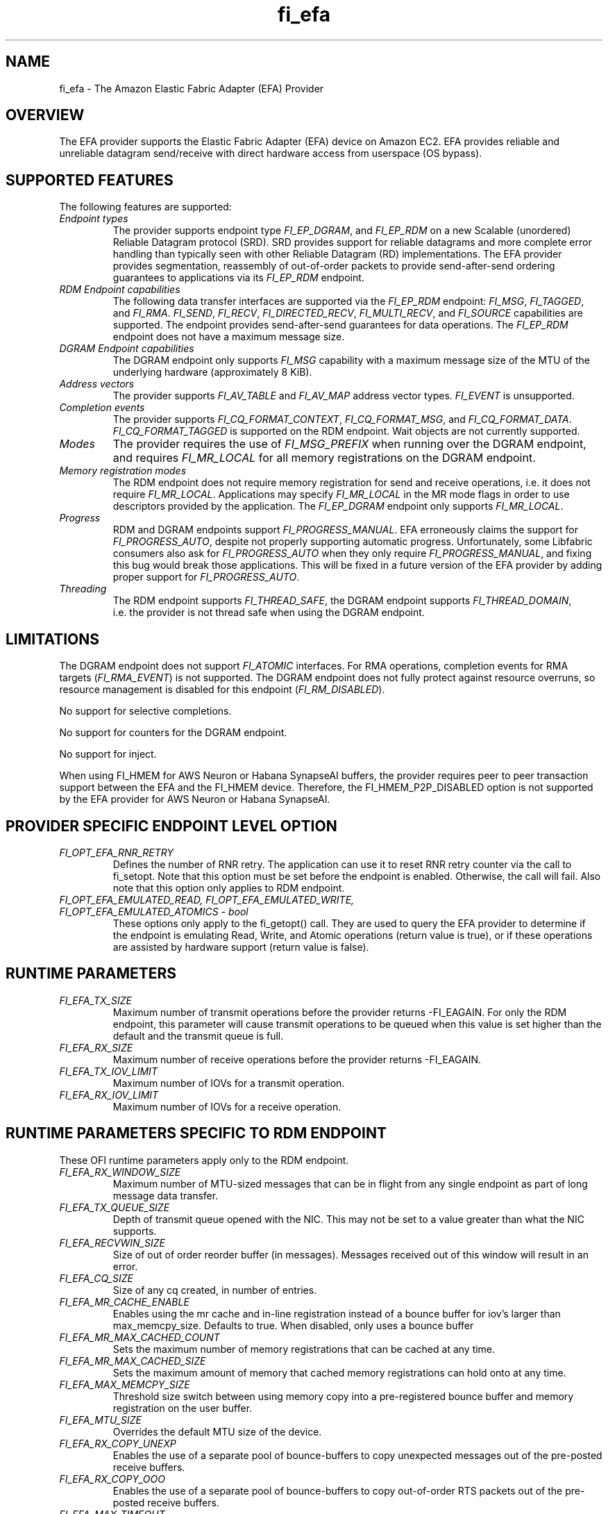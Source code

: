 .\" Automatically generated by Pandoc 2.9.2.1
.\"
.TH "fi_efa" "7" "2023\-03\-02" "Libfabric Programmer\[cq]s Manual" "#VERSION#"
.hy
.SH NAME
.PP
fi_efa - The Amazon Elastic Fabric Adapter (EFA) Provider
.SH OVERVIEW
.PP
The EFA provider supports the Elastic Fabric Adapter (EFA) device on
Amazon EC2.
EFA provides reliable and unreliable datagram send/receive with direct
hardware access from userspace (OS bypass).
.SH SUPPORTED FEATURES
.PP
The following features are supported:
.TP
\f[I]Endpoint types\f[R]
The provider supports endpoint type \f[I]FI_EP_DGRAM\f[R], and
\f[I]FI_EP_RDM\f[R] on a new Scalable (unordered) Reliable Datagram
protocol (SRD).
SRD provides support for reliable datagrams and more complete error
handling than typically seen with other Reliable Datagram (RD)
implementations.
The EFA provider provides segmentation, reassembly of out-of-order
packets to provide send-after-send ordering guarantees to applications
via its \f[I]FI_EP_RDM\f[R] endpoint.
.TP
\f[I]RDM Endpoint capabilities\f[R]
The following data transfer interfaces are supported via the
\f[I]FI_EP_RDM\f[R] endpoint: \f[I]FI_MSG\f[R], \f[I]FI_TAGGED\f[R], and
\f[I]FI_RMA\f[R].
\f[I]FI_SEND\f[R], \f[I]FI_RECV\f[R], \f[I]FI_DIRECTED_RECV\f[R],
\f[I]FI_MULTI_RECV\f[R], and \f[I]FI_SOURCE\f[R] capabilities are
supported.
The endpoint provides send-after-send guarantees for data operations.
The \f[I]FI_EP_RDM\f[R] endpoint does not have a maximum message size.
.TP
\f[I]DGRAM Endpoint capabilities\f[R]
The DGRAM endpoint only supports \f[I]FI_MSG\f[R] capability with a
maximum message size of the MTU of the underlying hardware
(approximately 8 KiB).
.TP
\f[I]Address vectors\f[R]
The provider supports \f[I]FI_AV_TABLE\f[R] and \f[I]FI_AV_MAP\f[R]
address vector types.
\f[I]FI_EVENT\f[R] is unsupported.
.TP
\f[I]Completion events\f[R]
The provider supports \f[I]FI_CQ_FORMAT_CONTEXT\f[R],
\f[I]FI_CQ_FORMAT_MSG\f[R], and \f[I]FI_CQ_FORMAT_DATA\f[R].
\f[I]FI_CQ_FORMAT_TAGGED\f[R] is supported on the RDM endpoint.
Wait objects are not currently supported.
.TP
\f[I]Modes\f[R]
The provider requires the use of \f[I]FI_MSG_PREFIX\f[R] when running
over the DGRAM endpoint, and requires \f[I]FI_MR_LOCAL\f[R] for all
memory registrations on the DGRAM endpoint.
.TP
\f[I]Memory registration modes\f[R]
The RDM endpoint does not require memory registration for send and
receive operations, i.e.\ it does not require \f[I]FI_MR_LOCAL\f[R].
Applications may specify \f[I]FI_MR_LOCAL\f[R] in the MR mode flags in
order to use descriptors provided by the application.
The \f[I]FI_EP_DGRAM\f[R] endpoint only supports \f[I]FI_MR_LOCAL\f[R].
.TP
\f[I]Progress\f[R]
RDM and DGRAM endpoints support \f[I]FI_PROGRESS_MANUAL\f[R].
EFA erroneously claims the support for \f[I]FI_PROGRESS_AUTO\f[R],
despite not properly supporting automatic progress.
Unfortunately, some Libfabric consumers also ask for
\f[I]FI_PROGRESS_AUTO\f[R] when they only require
\f[I]FI_PROGRESS_MANUAL\f[R], and fixing this bug would break those
applications.
This will be fixed in a future version of the EFA provider by adding
proper support for \f[I]FI_PROGRESS_AUTO\f[R].
.TP
\f[I]Threading\f[R]
The RDM endpoint supports \f[I]FI_THREAD_SAFE\f[R], the DGRAM endpoint
supports \f[I]FI_THREAD_DOMAIN\f[R], i.e.\ the provider is not thread
safe when using the DGRAM endpoint.
.SH LIMITATIONS
.PP
The DGRAM endpoint does not support \f[I]FI_ATOMIC\f[R] interfaces.
For RMA operations, completion events for RMA targets
(\f[I]FI_RMA_EVENT\f[R]) is not supported.
The DGRAM endpoint does not fully protect against resource overruns, so
resource management is disabled for this endpoint
(\f[I]FI_RM_DISABLED\f[R]).
.PP
No support for selective completions.
.PP
No support for counters for the DGRAM endpoint.
.PP
No support for inject.
.PP
When using FI_HMEM for AWS Neuron or Habana SynapseAI buffers, the
provider requires peer to peer transaction support between the EFA and
the FI_HMEM device.
Therefore, the FI_HMEM_P2P_DISABLED option is not supported by the EFA
provider for AWS Neuron or Habana SynapseAI.
.SH PROVIDER SPECIFIC ENDPOINT LEVEL OPTION
.TP
\f[I]FI_OPT_EFA_RNR_RETRY\f[R]
Defines the number of RNR retry.
The application can use it to reset RNR retry counter via the call to
fi_setopt.
Note that this option must be set before the endpoint is enabled.
Otherwise, the call will fail.
Also note that this option only applies to RDM endpoint.
.TP
\f[I]FI_OPT_EFA_EMULATED_READ, FI_OPT_EFA_EMULATED_WRITE, FI_OPT_EFA_EMULATED_ATOMICS - bool\f[R]
These options only apply to the fi_getopt() call.
They are used to query the EFA provider to determine if the endpoint is
emulating Read, Write, and Atomic operations (return value is true), or
if these operations are assisted by hardware support (return value is
false).
.SH RUNTIME PARAMETERS
.TP
\f[I]FI_EFA_TX_SIZE\f[R]
Maximum number of transmit operations before the provider returns
-FI_EAGAIN.
For only the RDM endpoint, this parameter will cause transmit operations
to be queued when this value is set higher than the default and the
transmit queue is full.
.TP
\f[I]FI_EFA_RX_SIZE\f[R]
Maximum number of receive operations before the provider returns
-FI_EAGAIN.
.TP
\f[I]FI_EFA_TX_IOV_LIMIT\f[R]
Maximum number of IOVs for a transmit operation.
.TP
\f[I]FI_EFA_RX_IOV_LIMIT\f[R]
Maximum number of IOVs for a receive operation.
.SH RUNTIME PARAMETERS SPECIFIC TO RDM ENDPOINT
.PP
These OFI runtime parameters apply only to the RDM endpoint.
.TP
\f[I]FI_EFA_RX_WINDOW_SIZE\f[R]
Maximum number of MTU-sized messages that can be in flight from any
single endpoint as part of long message data transfer.
.TP
\f[I]FI_EFA_TX_QUEUE_SIZE\f[R]
Depth of transmit queue opened with the NIC.
This may not be set to a value greater than what the NIC supports.
.TP
\f[I]FI_EFA_RECVWIN_SIZE\f[R]
Size of out of order reorder buffer (in messages).
Messages received out of this window will result in an error.
.TP
\f[I]FI_EFA_CQ_SIZE\f[R]
Size of any cq created, in number of entries.
.TP
\f[I]FI_EFA_MR_CACHE_ENABLE\f[R]
Enables using the mr cache and in-line registration instead of a bounce
buffer for iov\[cq]s larger than max_memcpy_size.
Defaults to true.
When disabled, only uses a bounce buffer
.TP
\f[I]FI_EFA_MR_MAX_CACHED_COUNT\f[R]
Sets the maximum number of memory registrations that can be cached at
any time.
.TP
\f[I]FI_EFA_MR_MAX_CACHED_SIZE\f[R]
Sets the maximum amount of memory that cached memory registrations can
hold onto at any time.
.TP
\f[I]FI_EFA_MAX_MEMCPY_SIZE\f[R]
Threshold size switch between using memory copy into a pre-registered
bounce buffer and memory registration on the user buffer.
.TP
\f[I]FI_EFA_MTU_SIZE\f[R]
Overrides the default MTU size of the device.
.TP
\f[I]FI_EFA_RX_COPY_UNEXP\f[R]
Enables the use of a separate pool of bounce-buffers to copy unexpected
messages out of the pre-posted receive buffers.
.TP
\f[I]FI_EFA_RX_COPY_OOO\f[R]
Enables the use of a separate pool of bounce-buffers to copy
out-of-order RTS packets out of the pre-posted receive buffers.
.TP
\f[I]FI_EFA_MAX_TIMEOUT\f[R]
Maximum timeout (us) for backoff to a peer after a receiver not ready
error.
.TP
\f[I]FI_EFA_TIMEOUT_INTERVAL\f[R]
Time interval (us) for the base timeout to use for exponential backoff
to a peer after a receiver not ready error.
.TP
\f[I]FI_EFA_ENABLE_SHM_TRANSFER\f[R]
Enable SHM provider to provide the communication across all intra-node
processes.
SHM transfer will be disabled in the case where
\f[C]ptrace protection\f[R] is turned on.
You can turn it off to enable shm transfer.
.TP
\f[I]FI_EFA_SHM_AV_SIZE\f[R]
Defines the maximum number of entries in SHM provider\[cq]s address
vector.
.TP
\f[I]FI_EFA_SHM_MAX_MEDIUM_SIZE\f[R]
Defines the switch point between small/medium message and large message.
The message larger than this switch point will be transferred with large
message protocol.
NOTE: This parameter is now deprecated.
.TP
\f[I]FI_EFA_INTER_MAX_MEDIUM_MESSAGE_SIZE\f[R]
The maximum size for inter EFA messages to be sent by using medium
message protocol.
Messages which can fit in one packet will be sent as eager message.
Messages whose sizes are smaller than this value will be sent using
medium message protocol.
Other messages will be sent using CTS based long message protocol.
.TP
\f[I]FI_EFA_FORK_SAFE\f[R]
Enable fork() support.
This may have a small performance impact and should only be set when
required.
Applications that require to register regions backed by huge pages and
also require fork support are not supported.
.TP
\f[I]FI_EFA_RUNT_SIZE\f[R]
The maximum number of bytes that will be eagerly sent by inflight
messages uses runting read message protocol (Default 307200).
.TP
\f[I]FI_EFA_SET_CUDA_SYNC_MEMOPS\f[R]
Set CU_POINTER_ATTRIBUTE_SYNC_MEMOPS for cuda ptr.
(Default: 1)
.TP
\f[I]FI_EFA_INTER_MIN_READ_MESSAGE_SIZE\f[R]
The minimum message size in bytes for inter EFA read message protocol.
If instance support RDMA read, messages whose size is larger than this
value will be sent by read message protocol.
(Default 1048576).
.TP
\f[I]FI_EFA_INTER_MIN_READ_WRITE_SIZE\f[R]
The mimimum message size for inter EFA write to use read write protocol.
If firmware support RDMA read, and FI_EFA_USE_DEVICE_RDMA is 1, write
requests whose size is larger than this value will use the read write
protocol (Default 65536).
.SH SEE ALSO
.PP
\f[C]fabric\f[R](7), \f[C]fi_provider\f[R](7), \f[C]fi_getinfo\f[R](3)
.SH AUTHORS
OpenFabrics.
